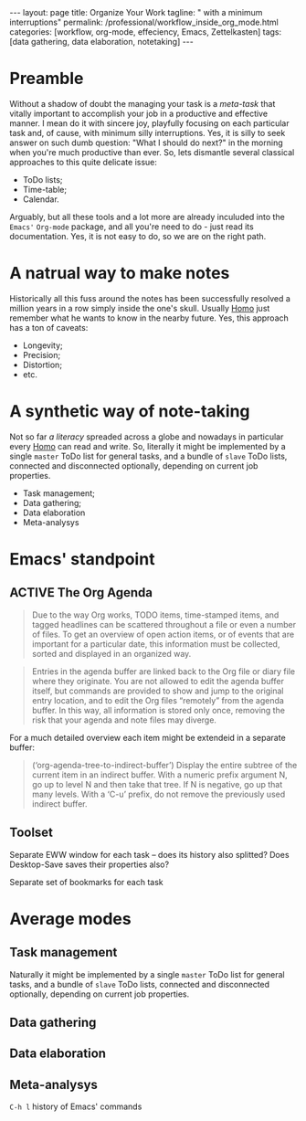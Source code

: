 #+BEGIN_EXPORT html
---
layout: page
title: Organize Your Work
tagline: " with a minimum interruptions"
permalink: /professional/workflow_inside_org_mode.html
categories: [workflow, org-mode, effeciency, Emacs, Zettelkasten]
tags: [data gathering, data elaboration, notetaking]
---
#+END_EXPORT

#+STARTUP: showall indent
#+OPTIONS: tags:nil num:nil \n:nil @:t ::t |:t ^:{} _:{} *:t
#+TOC: headlines 2
#+PROPERTY:header-args :results output :exports both :eval no-export
#+CATEGORY: Workflow
#+TODO: RAW INIT TODO ACTIVE | MAYBE DONE CLOSED

* Preamble

Without a shadow of doubt the managing your task is a /meta-task/ that
vitally important to accomplish your job in a productive and effective
manner. I mean do it with sincere joy, playfully focusing on each
particular task and, of cause, with minimum silly interruptions. Yes,
it is silly to seek answer on such dumb question: "What I should do
next?" in the morning when you're much productive than ever. So, lets
dismantle several classical approaches to this quite delicate issue:

+ ToDo lists;
+ Time-table;
+ Calendar.

Arguably, but all these tools and a lot more are already inculuded
into the ~Emacs'~ ~Org-mode~ package, and all you're need to do - just
read its documentation. Yes, it is not easy to do, so we are on the
right path.

* A natrual way to make notes

Historically all this fuss around the notes has been successfully
resolved a million years in a row simply inside the one's
skull. Usually _Homo_ just remember what he wants to know in the
nearby future. Yes, this approach has a ton of caveats:

- Longevity;
- Precision;
- Distortion;
- etc.


* A synthetic way of note-taking

Not so far /a literacy/ spreaded across a globe and nowadays in
particular every _Homo_ can read and write. So, literally it might be
implemented by a single ~master~ ToDo list for general tasks, and a
bundle of ~slave~ ToDo lists, connected and disconnected optionally,
depending on current job properties.

 + Task management;
 + Data gathering;
 + Data elaboration
 + Meta-analysys

* Emacs' standpoint

** ACTIVE The Org Agenda

#+begin_quote
Due to the way Org works, TODO items, time-stamped items, and tagged
headlines can be scattered throughout a file or even a number of
files.  To get an overview of open action items, or of events that are
important for a particular date, this information must be collected,
sorted and displayed in an organized way.
#+end_quote


#+begin_quote
Entries in the agenda buffer are linked back to the Org file or diary
file where they originate.  You are not allowed to edit the agenda
buffer itself, but commands are provided to show and jump to the
original entry location, and to edit the Org files “remotely” from the
agenda buffer.  In this way, all information is stored only once,
removing the risk that your agenda and note files may diverge.
#+end_quote

For a much detailed overview each item might be extendeid in a
separate buffer:

#+begin_quote
(‘org-agenda-tree-to-indirect-buffer’)
     Display the entire subtree of the current item in an indirect
     buffer.  With a numeric prefix argument N, go up to level N and
     then take that tree.  If N is negative, go up that many levels.
     With a ‘C-u’ prefix, do not remove the previously used indirect
     buffer.
#+end_quote

** Toolset

Separate EWW window for each task  -- does its history also splitted?
Does Desktop-Save saves their properties also?



Separate set of bookmarks for each task

* Average modes

** Task management

Naturally it might be implemented by a single ~master~ ToDo list for
general tasks, and a bundle of ~slave~ ToDo lists, connected and
disconnected optionally, depending on current job properties.

** Data gathering

** Data elaboration

** Meta-analysys

~C-h l~ history of Emacs' commands 

* Notes                                                      :noexport:notes:
 - GitHub.io with Jekyll data representation might be ideal for
   meta-analysys already collected data




** TODO [#B] Fleeting Notes elaboration
SCHEDULED: <2022-11-07 Mon>
:PROPERTIES:
:CATEGORY: Old Notes
:END:
:LOGBOOK:
CLOCK: [2022-11-06 Sun 12:50]--[2022-11-06 Sun 13:06] =>  0:16
:END:

Hide and seek game inside all my projects

Extend key-chords

digital-analogous perceptron

Bookmark+ as a local Wiki

Average checksum in the DrinkMarket store

wys fix on the last pages


odious

одиозный

adjective
 1. одиозный (odious)
 2. ненавистный (hated, hateful, odious, abhorrent, accursed, accurst)
 3. отвратительный (disgusting, hideous, heinous, abominable, revolting, odious)
 4. гнусный (vile, abominable, heinous, nefarious, odious, wretched)

DEFINITION

adjective
 1. extremely unpleasant; repulsive.
    "a pretty odious character"


https://exercism.org/  Programming classes
https://convertkit.com The creator marketing platform
https://boosty.to/mi3ch Critical Thinking on Russian
https://perell.com David Perell
https://readingworldmagazine.com/emacs/2021-11-07-emacs-how-to-find-just-about-anything-on-your-computer-1/


conventional wisdom
spotting bias

     |----------+---------------------|
     | Sequence | Expands to          |
     |----------+---------------------|
     | <s       | #+BEGIN_SRC         |
     | <e       | #+BEGIN_EXAMPLE     |
     | <q       | #+BEGIN_QUOTE       |
     | <v       | #+BEGIN_VERSE       |
     | <V       | #+BEGIN_VERBATIM    |
     | <c       | #+BEGIN_CENTER      |
     | <l       | #+BEGIN_LaTeX       |
     | <L       | #+LaTeX             |
     | <h       | #+BEGIN_EXPORT html |
     | <H       | #+HTML              |
     | <a       | #+BEGIN_ASCII       |
     | <A       | #+ASCII:            |
     | <i       | #+INDEX:            |
     | <I       | #+INCLUDE:          |
     |----------+---------------------|


What is org-store-link?
2022-01-26-zettelkasten.org

Robert Pirsig book

 * Notes :noexport:notes:
section as a set of fleeting notes for further elaboration

Intro
Starting out
Getting better
Unfair advantages
How to grow your audience
Monetisation

** RAW Internal and external
SCHEDULED: <2022-11-07 Mon>
- Note taken on [2022-11-04 Fri 10:47] \\
  This is the first sample of innate ~Org~ =Note=
[[info:org#Link Format][links for Zettelkasten]]
